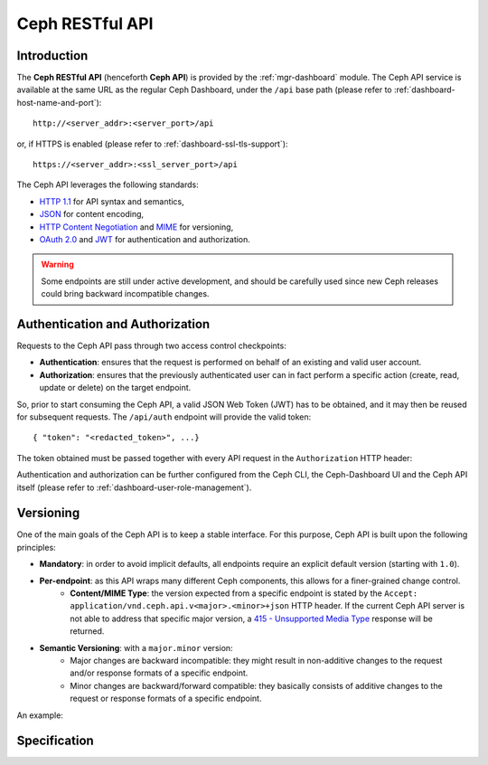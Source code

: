 .. _mgr ceph api:

================
Ceph RESTful API
================

Introduction
============
The **Ceph RESTful API** (henceforth **Ceph API**) is provided by the
:ref:`mgr-dashboard` module. The Ceph API
service is available at the same URL as the regular Ceph Dashboard, under the
``/api`` base path (please refer to :ref:`dashboard-host-name-and-port`)::

  http://<server_addr>:<server_port>/api

or, if HTTPS is enabled (please refer to :ref:`dashboard-ssl-tls-support`)::

  https://<server_addr>:<ssl_server_port>/api

The Ceph API leverages the following standards:

* `HTTP 1.1 <https://tools.ietf.org/html/rfc7231>`_ for API syntax and semantics,
* `JSON <https://tools.ietf.org/html/rfc8259>`_ for content encoding,
* `HTTP Content Negotiation <https://tools.ietf.org/html/rfc2295>`_ and `MIME <https://tools.ietf.org/html/rfc2045>`_ for versioning,
* `OAuth 2.0 <https://tools.ietf.org/html/rfc6750>`_ and `JWT <https://tools.ietf.org/html/rfc7519>`_ for authentication and authorization.

.. warning::
  Some endpoints are still under active development, and should be carefully
  used since new Ceph releases could bring backward incompatible changes.


Authentication and Authorization
================================

Requests to the Ceph API pass through two access control checkpoints:

* **Authentication**: ensures that the request is performed on behalf of an existing and valid user account.
* **Authorization**: ensures that the previously authenticated user can in fact perform a specific action (create, read, update or delete) on the target endpoint.

So, prior to start consuming the Ceph API, a valid JSON Web Token (JWT) has to
be obtained, and it may then be reused for subsequent requests. The
``/api/auth`` endpoint will provide the valid token:

.. prompt:: bash $

   curl -X POST "https://example.com:8443/api/auth" \
   -H  "Accept: application/vnd.ceph.api.v1.0+json" \
   -H  "Content-Type: application/json" \
   -d '{"username": <username>, "password": <password>}'

::

    { "token": "<redacted_token>", ...}

The token obtained must be passed together with every API request in the
``Authorization`` HTTP header:

.. prompt:: bash $

   curl -H "Authorization: Bearer <token>" ...

Authentication and authorization can be further configured from the
Ceph CLI, the Ceph-Dashboard UI and the Ceph API itself (please refer to
:ref:`dashboard-user-role-management`).

Versioning
==========

One of the main goals of the Ceph API is to keep a stable interface. For this
purpose, Ceph API is built upon the following principles:

* **Mandatory**: in order to avoid implicit defaults, all endpoints require an explicit default version (starting with ``1.0``).
* **Per-endpoint**: as this API wraps many different Ceph components, this allows for a finer-grained change control.
   * **Content/MIME Type**: the version expected from a specific endpoint is stated by the ``Accept: application/vnd.ceph.api.v<major>.<minor>+json`` HTTP header. If the current Ceph API server is not able to address that specific major version, a `415 - Unsupported Media Type <https://tools.ietf.org/html/rfc7231#section-6.5.13>`_ response will be returned.
* **Semantic Versioning**: with a ``major.minor`` version:
   * Major changes are backward incompatible: they might result in non-additive changes to the request and/or response formats of a specific endpoint.
   * Minor changes are backward/forward compatible: they basically consists of additive changes to the request or response formats of a specific endpoint.

An example:

.. prompt:: bash $

   curl -X GET "https://example.com:8443/api/osd" \
   -H  "Accept: application/vnd.ceph.api.v1.0+json" \
   -H  "Authorization: Bearer <token>"


Specification
=============

.. openapi:: ../../../src/pybind/mgr/dashboard/openapi.yaml
    :group:
    :examples:
    :encoding: utf-8
